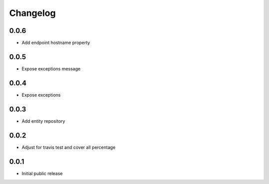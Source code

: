 Changelog
=========

0.0.6
-----

- Add endpoint hostname property

0.0.5
-----

- Expose exceptions message

0.0.4
-----

- Expose exceptions

0.0.3
-----

- Add entity repository

0.0.2
-----

- Adjust for travis test and cover all percentage

0.0.1
-----

- Initial public release
